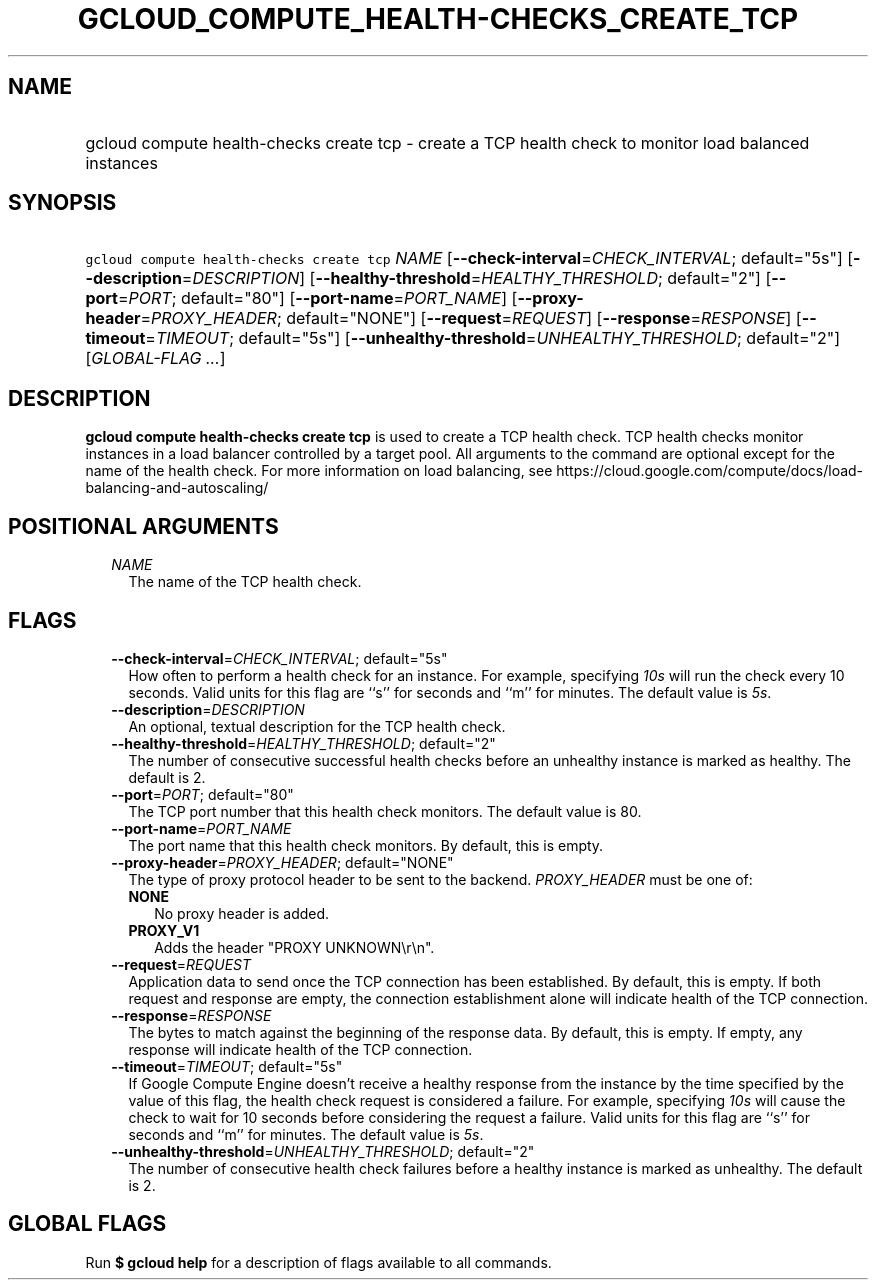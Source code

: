 
.TH "GCLOUD_COMPUTE_HEALTH\-CHECKS_CREATE_TCP" 1



.SH "NAME"
.HP
gcloud compute health\-checks create tcp \- create a TCP health check to monitor load balanced instances



.SH "SYNOPSIS"
.HP
\f5gcloud compute health\-checks create tcp\fR \fINAME\fR [\fB\-\-check\-interval\fR=\fICHECK_INTERVAL\fR;\ default="5s"] [\fB\-\-description\fR=\fIDESCRIPTION\fR] [\fB\-\-healthy\-threshold\fR=\fIHEALTHY_THRESHOLD\fR;\ default="2"] [\fB\-\-port\fR=\fIPORT\fR;\ default="80"] [\fB\-\-port\-name\fR=\fIPORT_NAME\fR] [\fB\-\-proxy\-header\fR=\fIPROXY_HEADER\fR;\ default="NONE"] [\fB\-\-request\fR=\fIREQUEST\fR] [\fB\-\-response\fR=\fIRESPONSE\fR] [\fB\-\-timeout\fR=\fITIMEOUT\fR;\ default="5s"] [\fB\-\-unhealthy\-threshold\fR=\fIUNHEALTHY_THRESHOLD\fR;\ default="2"] [\fIGLOBAL\-FLAG\ ...\fR]



.SH "DESCRIPTION"

\fBgcloud compute health\-checks create tcp\fR is used to create a TCP health
check. TCP health checks monitor instances in a load balancer controlled by a
target pool. All arguments to the command are optional except for the name of
the health check. For more information on load balancing, see
https://cloud.google.com/compute/docs/load\-balancing\-and\-autoscaling/



.SH "POSITIONAL ARGUMENTS"

.RS 2m
.TP 2m
\fINAME\fR
The name of the TCP health check.


.RE
.sp

.SH "FLAGS"

.RS 2m
.TP 2m
\fB\-\-check\-interval\fR=\fICHECK_INTERVAL\fR; default="5s"
How often to perform a health check for an instance. For example, specifying
\f5\fI10s\fR\fR will run the check every 10 seconds. Valid units for this flag
are ``s'' for seconds and ``m'' for minutes. The default value is
\f5\fI5s\fR\fR.

.TP 2m
\fB\-\-description\fR=\fIDESCRIPTION\fR
An optional, textual description for the TCP health check.

.TP 2m
\fB\-\-healthy\-threshold\fR=\fIHEALTHY_THRESHOLD\fR; default="2"
The number of consecutive successful health checks before an unhealthy instance
is marked as healthy. The default is 2.

.TP 2m
\fB\-\-port\fR=\fIPORT\fR; default="80"
The TCP port number that this health check monitors. The default value is 80.

.TP 2m
\fB\-\-port\-name\fR=\fIPORT_NAME\fR
The port name that this health check monitors. By default, this is empty.

.TP 2m
\fB\-\-proxy\-header\fR=\fIPROXY_HEADER\fR; default="NONE"
The type of proxy protocol header to be sent to the backend. \fIPROXY_HEADER\fR
must be one of:

.RS 2m
.TP 2m
\fBNONE\fR
No proxy header is added.
.TP 2m
\fBPROXY_V1\fR
Adds the header "PROXY UNKNOWN\er\en".

.RE
.sp
.TP 2m
\fB\-\-request\fR=\fIREQUEST\fR
Application data to send once the TCP connection has been established. By
default, this is empty. If both request and response are empty, the connection
establishment alone will indicate health of the TCP connection.

.TP 2m
\fB\-\-response\fR=\fIRESPONSE\fR
The bytes to match against the beginning of the response data. By default, this
is empty. If empty, any response will indicate health of the TCP connection.

.TP 2m
\fB\-\-timeout\fR=\fITIMEOUT\fR; default="5s"
If Google Compute Engine doesn't receive a healthy response from the instance by
the time specified by the value of this flag, the health check request is
considered a failure. For example, specifying \f5\fI10s\fR\fR will cause the
check to wait for 10 seconds before considering the request a failure. Valid
units for this flag are ``s'' for seconds and ``m'' for minutes. The default
value is \f5\fI5s\fR\fR.

.TP 2m
\fB\-\-unhealthy\-threshold\fR=\fIUNHEALTHY_THRESHOLD\fR; default="2"
The number of consecutive health check failures before a healthy instance is
marked as unhealthy. The default is 2.


.RE
.sp

.SH "GLOBAL FLAGS"

Run \fB$ gcloud help\fR for a description of flags available to all commands.
